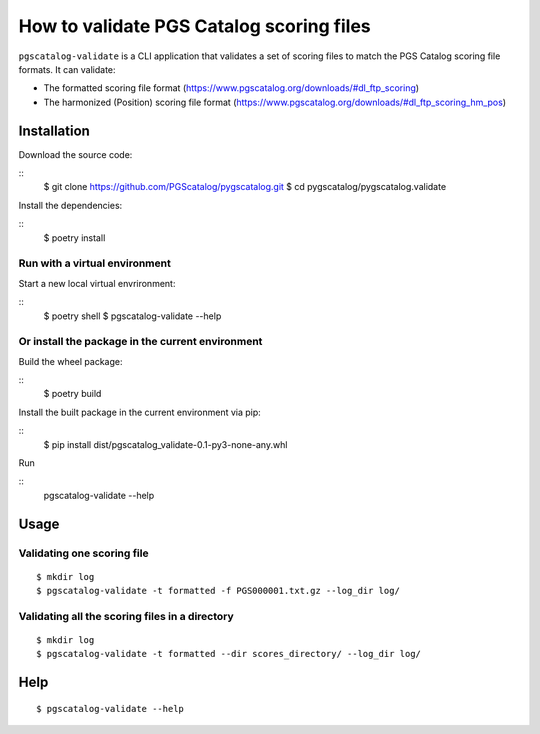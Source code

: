 How to validate PGS Catalog scoring files
==================================================

``pgscatalog-validate`` is a CLI application that validates a set of scoring files
to match the PGS Catalog scoring file formats.
It can validate:

* The formatted scoring file format (https://www.pgscatalog.org/downloads/#dl_ftp_scoring)
* The harmonized (Position) scoring file format (https://www.pgscatalog.org/downloads/#dl_ftp_scoring_hm_pos)

Installation
-------------

Download the source code:

::
    $ git clone https://github.com/PGScatalog/pygscatalog.git
    $ cd pygscatalog/pygscatalog.validate

Install the dependencies:

::
    $ poetry install

Run with a virtual environment
~~~~~~~~~~~~~~~~~~~~~~~~~~~~~~

Start a new local virtual envrironment:

::
    $ poetry shell
    $ pgscatalog-validate --help

Or install the package in the current environment
~~~~~~~~~~~~~~~~~~~~~~~~~~~~~~~~~~~~~~~~~~~~~~~~~

Build the wheel package:

::
    $ poetry build

Install the built package in the current environment via pip:

::
    $ pip install dist/pgscatalog_validate-0.1-py3-none-any.whl

Run

::
    pgscatalog-validate --help

Usage
-----

Validating one scoring file
~~~~~~~~~~~~~~~~~~~~~~~~~~~

::

    $ mkdir log
    $ pgscatalog-validate -t formatted -f PGS000001.txt.gz --log_dir log/


Validating all the scoring files in a directory
~~~~~~~~~~~~~~~~~~~~~~~~~~~~~~~~~~~~~~~~~~~~~~~

::

    $ mkdir log
    $ pgscatalog-validate -t formatted --dir scores_directory/ --log_dir log/


Help
----

::

    $ pgscatalog-validate --help